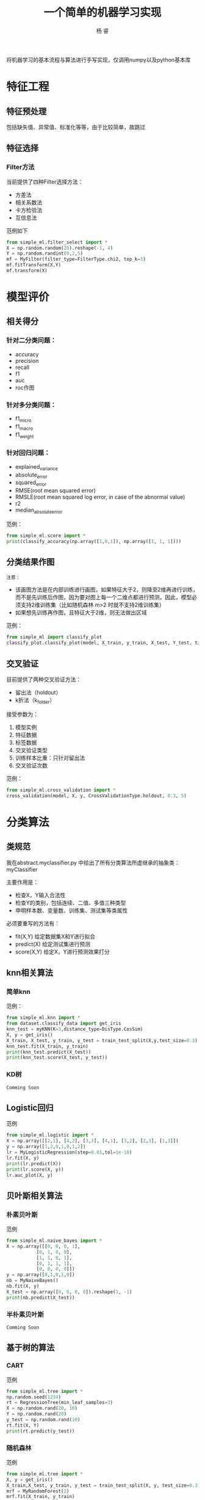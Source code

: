 #+LATEX_HEADER: \newenvironment{lequation}{\begin{equation}\Large}{\end{equation}}
#+ATTR_LATEX: :width 5cm :options angle=90
#+TITLE: 一个简单的机器学习实现
#+AUTHOR: 杨 睿
#+EMAIL: yangruipis@163.com
#+KEYWORDS: Machine Learning
#+OPTIONS: H:4 toc:t 

将机器学习的基本流程与算法进行手写实现，仅调用numpy以及python基本库

[[https://img.shields.io/npm/l/express.svg]]  

* 特征工程
** 特征预处理
包括缺失值、异常值、标准化等等，由于比较简单，故跳过
** 特征选择
*** Filter方法

当前提供了四种Filter选择方法：

- 方差法
- 相关系数法
- 卡方检验法
- 互信息法

范例如下
#+BEGIN_SRC python
from simple_ml.filter_select import *
X = np.random.random(20).reshape(-1, 4)
Y = np.random.randint(0,2,5)
mf = MyFilter(filter_type=FilterType.chi2, top_k=3)
mf.fitTransform(X,Y)
mf.transform(X)
#+END_SRC
  
* 模型评价
** 相关得分
*** 针对二分类问题：
    - accuracy
    - precision
    - recall
    - f1
    - auc
    - roc作图
*** 针对多分类问题：
    - f1_micro
    - f1_macro
    - f1_weight
*** 针对回归问题：
    - explained_variance
    - absolute_error
    - squared_error
    - RMSE(root mean squared error)
    - RMSLE(root mean squared log error, in case of the abnormal value)
    - r2
    - median_absolute_error

范例：
#+BEGIN_SRC python
from simple_ml.score import *
print(classify_accuracy(np.array([1,0,1]), np.array([1, 1, 1])))
#+END_SRC

** 分类结果作图

~注意：~
- 该画图方法是在内部训练进行画图，如果特征大于2，则降至2维再进行训练，而不是先训练后作图，因为要对图上每一个二维点都进行预测，因此，模型必须支持2维训练集（比如随机森林 m>2 时就不支持2维训练集）
- 如果想先训练再作图，且特征大于2维，则无法做出区域

范例：
#+BEGIN_SRC python
from simple_ml import classify_plot
classify_plot.classify_plot(model, X_train, y_train, X_test, Y_test, title='My Support Vector Machine')
#+END_SRC

** 交叉验证

目前提供了两种交叉验证方法：

- 留出法（holdout）
- k折法（k_folder）

接受参数为：
1. 模型实例
2. 特征数据
3. 标签数据
4. 交叉验证类型
5. 训练样本比重：只针对留出法
6. 交叉验证次数

范例：
#+BEGIN_SRC python
from simple_ml.cross_validation import *
cross_validation(model, X, y, CrossValidationType.holdout, 0.3, 5)
#+END_SRC 

* 分类算法
** 类规范
我在abstract.myclassifier.py 中给出了所有分类算法所虚继承的抽象类：myClassifier

主要作用是：
- 检查X，Y输入合法性
- 检查Y的类别，包括连续、二值、多值三种类型
- 申明样本数、变量数、训练集、测试集等类属性

必须要重写的方法有：
- fit(X,Y) 给定数据集X和Y进行拟合
- predict(X) 给定测试集进行预测
- score(X,Y) 给定X，Y进行预测效果打分

** knn相关算法
*** 简单knn
范例：

#+BEGIN_SRC python
  from simple_ml.knn import *
  from dataset.classify_data import get_iris
  knn_test = myKNN(K=3,distance_type=DisType.CosSim)
  X, y = get_iris()
  X_train, X_test, y_train, y_test = train_test_split(X,y,test_size=0.3)
  knn_test.fit(X_train, y_train)
  print(knn_test.predict(X_test))
  print(knn_test.score(X_test, y_test))
#+END_SRC

*** KD树
~Comming Soon~

** Logistic回归

范例

#+BEGIN_SRC python
 from simple_ml.logistic import *
 X = np.array([[2,1], [4,2], [3,3], [4,1], [3,2], [2,3], [1,3]])
 y = np.array([1,2,0,1,0,1,2])
 lr = MyLogisticRegression(step=0.01,tol=1e-10)
 lr.fit(X, y)
 print(lr.predict(X))
 print(lr.score(X, y))
 lr.auc_plot(X, y)
#+END_SRC

** 贝叶斯相关算法

*** 朴素贝叶斯
范例

#+BEGIN_SRC python
from simple_ml.naive_bayes import *
X = np.array([[0, 0, 0, 1],
           [0, 1, 0, 0],
           [1, 1, 0, 1],
           [0, 1, 1, 1],
           [0, 0, 0, 0]])
y = np.array([0,1,0,1,0])
nb = MyNaiveBayes()
nb.fit(X, y)
X_test = np.array([0, 0, 0, 0]).reshape(1, -1)
print(nb.predict(X_test))
#+END_SRC

*** 半朴素贝叶斯
~Comming Soon~
** 基于树的算法

*** CART 

范例
#+BEGIN_SRC python
from simple_ml.tree import *
np.random.seed(1234)
rt = RegressionTree(min_leaf_samples=3)
X = np.random.rand(20, 10)
Y = np.random.rand(20)
y_test = np.random.rand(10)
rt.fit(X, Y)
print(rt.predict(y_test))
#+END_SRC

*** 随机森林

范例

#+BEGIN_SRC python
from simple_ml.tree import *
X, y = get_iris()
X_train,X_test, y_train, y_test = train_test_split(X, y, test_size=0.3)
mrf = MyRandomForest(2)
mrf.fit(X_train, y_train)
print(mrf.predict(X_test))
print(y_test)
mrf.classifyPlot(X_test, y_test)
#+END_SRC

** 支持向量机

- 暂时只支持二分类问题
- 提供核函数如下：
#+BEGIN_SRC python
class KernelType(Enum):
    linear = 0      # 线性核
    polynomial = 1  # 多项式核
    gassian = 2     # 高斯核
    laplace = 3     # 拉普拉斯核
    sigmoid = 4     # sigmoid核
#+END_SRC

范例

#+BEGIN_SRC python
from simple_ml.svm import *
from simple_ml.classify_data import  get_iris
X, y = get_iris()
X = X[(y==1) | (y==2)]
y = y[(y==1) | (y==2)]
y = np.array([i if i ==1 else -1 for i in y])
mysvm = MySVM(0.6, 0.001, 0.00001, 50, KernelType.linear)
mysvm.fit(X, y)
print(mysvm.alphas, mysvm.b)
print(mysvm.predict(X))
mysvm.classifyPlot(X, y)
#+END_SRC

** 神经网络
*** BP神经网络
仅仅完成了单样本的情况
* 聚类
** K均值聚类
范例

#+BEGIN_SRC python
from simple_ml.cluster import *
X = np.array([1, 2,3, 5,6, 10,11,12,20, 35]).reshape(-1, 2)
X = np.random.rand(*(50, 2))
km = MyKMeans(3, DisType.Minkowski, d=2)
km.fit(X)
print(km.labels)
# plot
import matplotlib.pyplot as plt
plt.scatter(x=X[:,0], y=X[:, 1], c=km.labels)
plt.show()
#+END_SRC


** 层次聚类
范例

#+BEGIN_SRC python
 from simple_ml.cluster import *
 X = np.array([1, 2,3, 5,6, 10,11,12,20, 35]).reshape(-1, 2)
 X = np.random.rand(*(50, 2))
 km = MyHierarchical(DisType.Minkowski, d=2)
 km.fit(X)
 print(km.max_dis)
 print(km.cluster(km.max_dis/4))
 # plot
 import matplotlib.pyplot as plt
 plt.scatter(x=X[:,0], y=X[:, 1], c=km.labels)
 plt.show()
#+END_SRC

=Losers Always Whine About Their Best=

~献给所有为梦想不懈奋斗的人儿们~
